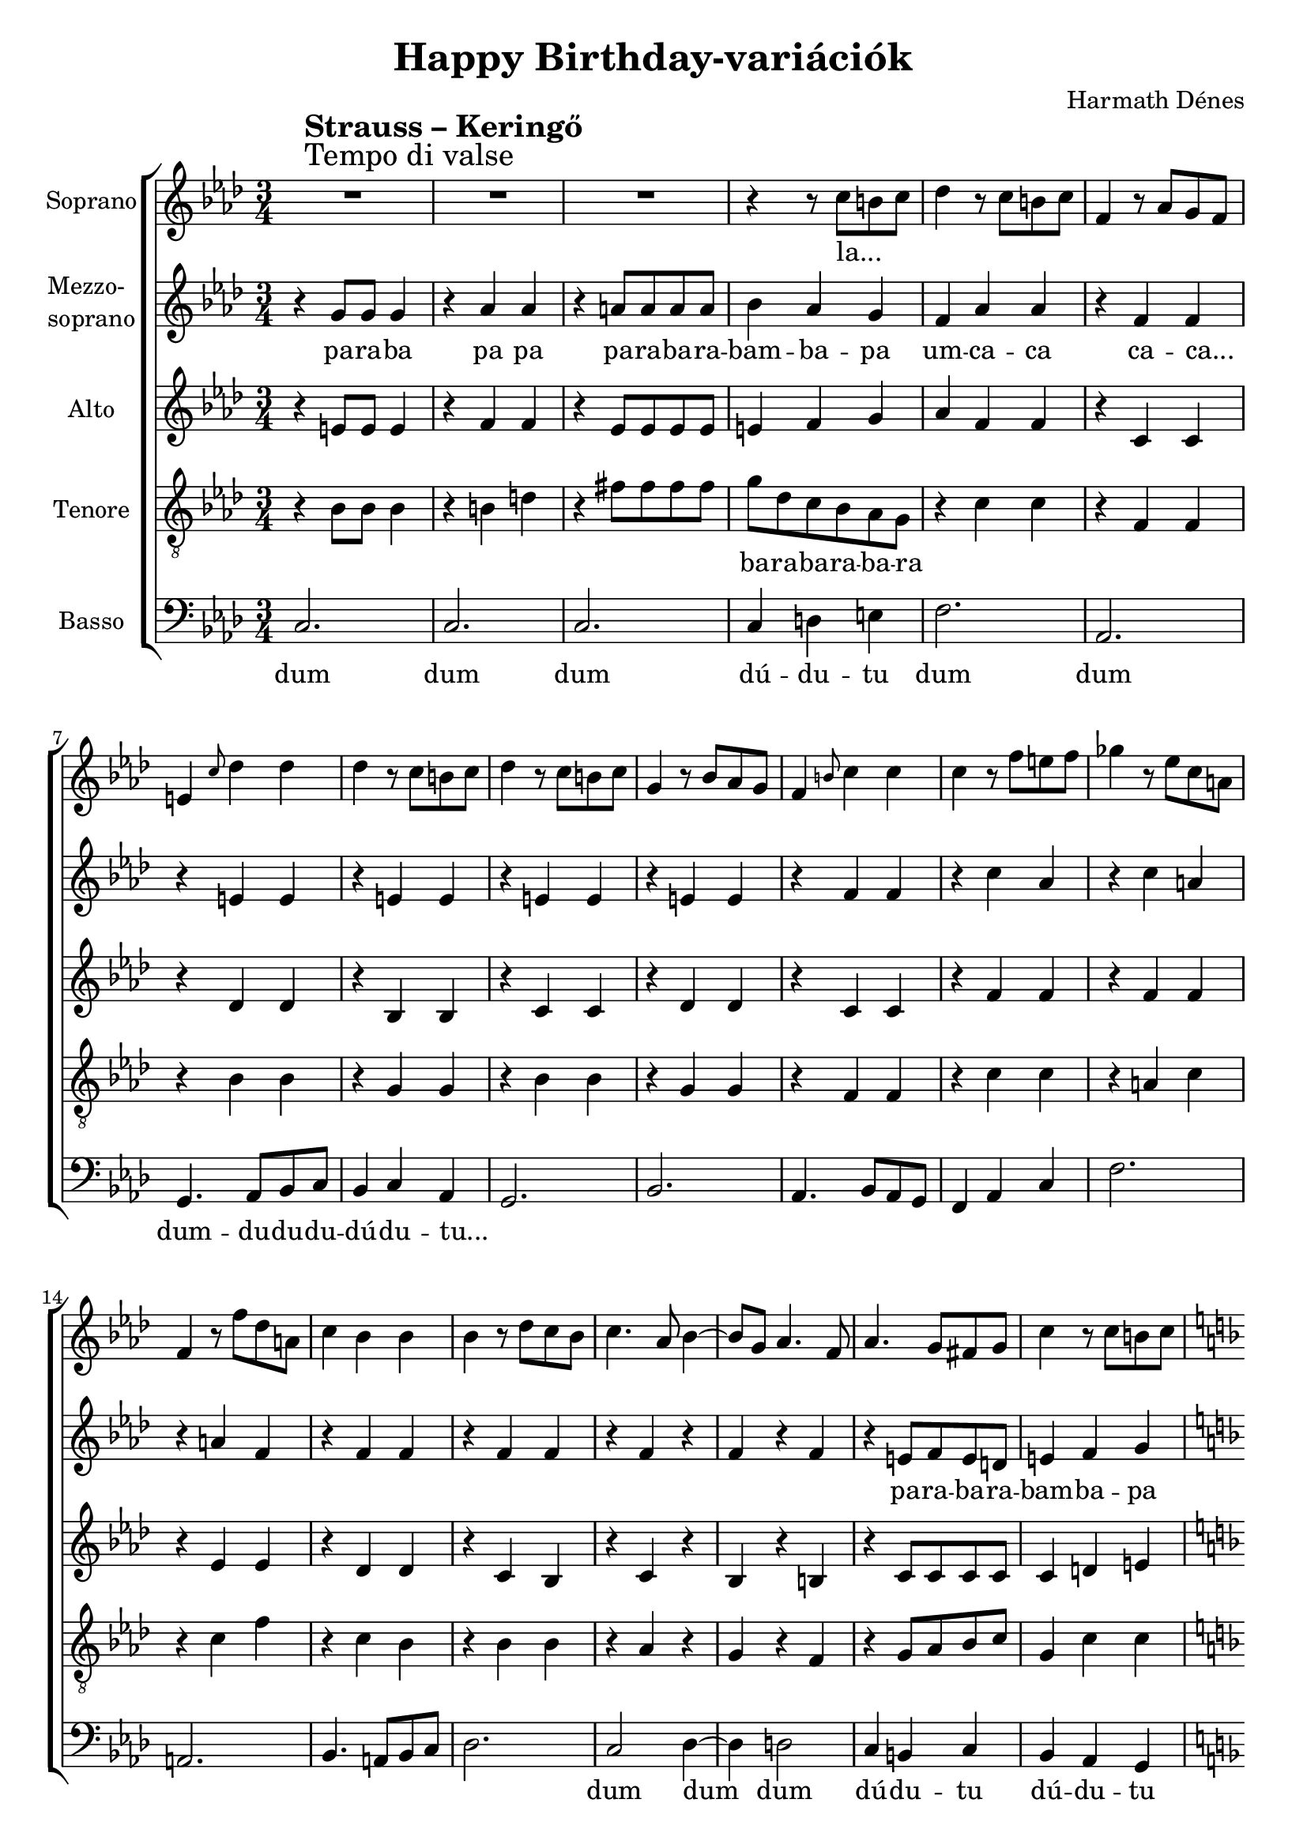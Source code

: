 \version "2.11.35"

\header {
	title = "Happy Birthday-variációk"
	composer = "Harmath Dénes"
	tagline = ""
}

section = #(define-music-function (parser location title expression) (string? string?) #{
	\break
	\mark \markup{\column{\line{\bold $title }\line{ $expression }}}
#})

SopranoA = \relative c'' {
	\override Score.RehearsalMark #'break-align-symbol = #'time-signature
	\override Score.RehearsalMark #'self-alignment-X = #-1.44
	\set Score.extraNatural = ##f
	\set Staff.instrumentName = "Soprano"
	\clef G
	\key as \major
	\time 3/4 
	\section #"Strauss – Keringő" #"Tempo di valse" R2. | R2. |   % 203
	R2. | r4 r8 c b! c |   % 205
	des4 r8 c b! c | f,4 r8 as g f |   % 207
	e!4 \grace { c'8 } des4 des | des r8 c b! c |   % 209
	des4 r8 c b! c | g4 r8 bes as g |   % 211
	f4 \grace { b!8 } c4 c | c r8 f e! f |   % 213
	ges!4 r8 es c a! | f4 r8 f' des a! |   % 215
	c4 bes bes | bes r8 des c bes |   % 217
	c4. as8 bes4 ~ | bes8 g as4. f8 |   % 219
	as4. g8 fis! g | c4 r8 c b! c |   % 221
	\key f \major
	d c b! c bes! a | g f e f c' f, |   % 223
	e4 d r8. cis!16 | d4 r8 d' cis! d |   % 225
	es! d cis! d c! bes | a g bes c d g |   % 227
	f4 e r8. dis!16 | e4 r8 e dis! e |   % 229
	a4 r g | f r e ~ |   % 231
	e d r8. cis!16 | d4 r8 d cis! d |   % 233
	e d cis! d a' g | f des! c bes f g |   % 235
	as!4 g r8. fis!16 | g4 r c |   % 237
	\key as \major
	des r c | f, r g |   % 239
	e!2. ~ | e4 r c' |   % 241
	des r c | g r as |   % 243
	f2. ~ | f4 r f' |   % 245
	ges! r f | c r es ~ |   % 247
	es des8 r des4 ~ | des c bes |   % 249
	as bes c | as g4. f8 |   % 251
	f2. | e! |   % 253
	as4 bes c | as g4. f8 |   % 255
	f4 r c' | f r r
	\bar "|."
}
SopranoATextA = \lyricmode {
		\set stanza = ""
		la... _ _ 
		_ _ _ _ _ _ _ _ 
		_ _ _ _ _ _ _ _ 
		_ _ _ _ _ _ _ _ 
		_ _ _ _ _ _ _ _ 
		_ _ _ _ _ _ _ _ 
		_ _ _ _ _ _ _ 
		_ _ _ _ _ _ _ 
		_ _ _ _ _ _ _ _ 
		_ _ _ _ _ _ _ _ _ _ _ _ 
		_ _ _ _ _ _ _ 
		_ _ _ _ _ _ _ _ _ _ _ _ 
		_ _ _ _ _ _ _ 
		_ _ _ _ 
		_ _ _ _ _ _ _ 
		_ _ _ _ _ _ _ _ _ _ _ _ 
		_ _ Bol -- dog szü -- li -- na -- pot, _ bol -- dog szü -- li -- na -- pot, _ bol -- dog szü -- li -- na -- 
		_ _ pot, _ na -- gyon 
		bol -- _ dog szü -- li -- na -- pot, ó, 
		bol -- _ dog szü -- li -- na -- pot! pa pam 
}
MezzoB = \relative c'' {
	\set Staff.instrumentName = \markup{\column{"Mezzo-" \line{"soprano"}}}
	\clef G
	\key as \major
	\time 3/4 
	r4 g8 g g4 | r as as |   % 203
	r a!8 a a a | bes4 as g |   % 205
	f as as | r f f |   % 207
	r e! e | r e! e |   % 209
	r e! e | r e! e |   % 211
	r f f | r c' as |   % 213
	r c a! | r a! f |   % 215
	r f f | r f f |   % 217
	r f r | f r f |   % 219
	r e!8 f e d! | e!4 f g |   % 221
	\key f \major
	a f8 f f4 | r c f |   % 223
	r f8 f e4 | r d d |   % 225
	r d8 d d4 | r d d |   % 227
	r d8 d c4 | r e e |   % 229
	r8 f' cis! a f e | r e' cis! bes g e |   % 231
	r cis'! a g f e | r a g f e d |   % 233
	cis! d e d cis d | r bes a bes c des! |   % 235
	f4 e r8. dis!16 | e8 dis! e f ges! g! |   % 237
	\key as \major
	r as g as g as | r f e! f e f |   % 239
	r des' c des c des | r g, fis! g fis g |   % 241
	r bes a! bes a bes | r e,! dis! e dis e |   % 243
	r c' b! c b c | r as g as g as |   % 245
	r a! gis! a gis a | r ges! f ges f ges |   % 247
	r f e! f e f | r g fis! g fis g |   % 249
	r f e! f e f | r e! dis! e dis e |   % 251
	as4 bes c | as g4. f8 |   % 253
	f2. | e! |   % 255
	f4 r c' | as r r
	\bar "|."
}
MezzoBTextA = \lyricmode {
		\set stanza = ""
		pa -- ra -- ba pa pa 
		pa -- ra -- ba -- ra -- bam -- ba -- pa 
		um -- ca -- ca ca -- ca... 
		_ _ _ _ 
		_ _ _ _ 
		_ _ _ _ 
		_ _ _ _ 
		_ _ _ _ 
		_ _ _ 
		pa -- ra -- ba -- ra -- bam -- ba -- pa 
		um -- ca -- ka -- ca ca -- ca... 
		_ _ _ _ _ 
		_ _ _ _ _ 
		_ _ _ _ _ 
		pa -- ra -- ba -- ra -- ba... _ _ _ _ _ 
		_ _ _ _ _ _ _ _ _ _ 
		_ _ _ _ _ _ _ _ _ _ _ la -- 
		la la -- la pa -- ra -- ba -- ra -- ba
		pa -- ra -- ba -- ra -- ba... _ _ _ _ _ 
		_ _ _ _ _ _ _ _ _ _ 
		_ _ _ _ _ _ _ _ _ _ 
		_ _ _ _ _ _ _ _ _ _ 
		_ _ _ _ _ _ _ _ _ _ 
		_ _ _ _ _ _ _ _ _ _ 
		_ _ _ _ _ _ _ _ _ _ 
		bol -- _ dog szü -- li -- na -- pot, na -- 
		pot! _ _ 
}
AltoC = \relative c' {
	\set Staff.instrumentName = "Alto"
	\clef G
	\key as \major
	\time 3/4 
	r4 e!8 e e4 | r f f |   % 203
	r es8 es es es | e!4 f g |   % 205
	as f f | r c c |   % 207
	r des des | r bes bes |   % 209
	r c c | r des des |   % 211
	r c c | r f f |   % 213
	r f f | r es es |   % 215
	r des des | r c bes |   % 217
	r c r | bes r b! |   % 219
	r c8 c c c | c4 d! e! |   % 221
	\key f \major
	f f8 f c4 | r c c |   % 223
	r c8 c c4 | r c c |   % 225
	r bes8 bes bes4 | r c bes |   % 227
	r bes8 bes bes4 | r c c |   % 229
	r cis!8 cis cis4 | r bes bes |   % 231
	r a8 a a4 | r a a |   % 233
	r a8 a a4 | r bes bes |   % 235
	r bes8 bes bes4 | r c c |   % 237
	\key as \major
	r c c | r c c |   % 239
	r c c | r e! e |   % 241
	r des des | r des des |   % 243
	r c c | r c c |   % 245
	r es es | r es es |   % 247
	r c c | r bes bes |   % 249
	r as as | r bes bes |   % 251
	r8 as g as g as | r bes as bes as bes |   % 253
	r4 as as | r bes bes |   % 255
	as r c | c r r
	\bar "|."
}
AltoCTextA = \lyricmode {
		\set stanza = ""
		\repeat unfold 25 { _ }
		_ _ _ _ 
		_ _ _ _ 
		_ _ _ _ 
		_ _ _ 
		_ _ _ _ _ _ _ 
		_ _ _ _ _ _ 
		_ _ _ _ _ 
		_ _ _ _ _ 
		_ _ _ _ _ 
		_ _ _ _ _ 
		_ _ _ _ _ 
		_ _ _ _ _ 
		_ _ _ _ _ 
		_ _ _ _ 
		_ _ _ _ 
		_ _ _ _ 
		_ _ _ _ 
		_ _ _ _ 
		_ _ _ _ 
		_ _ _ _ 
		pa -- ra -- ba -- ra -- ba... _ _ _ _ _ 
		ca -- ca... _ _ 
		dom pa pam 
}
TenorD = \relative c' {
	\set Staff.instrumentName = "Tenore"
	\clef "G_8"
	\key as \major
	\time 3/4 
	r4 bes8 bes bes4 | r b! d! |   % 203
	r fis!8 fis fis fis | g des c bes as g |   % 205
	r4 c c | r f, f |   % 207
	r bes bes | r g g |   % 209
	r bes bes | r g g |   % 211
	r f f | r c' c |   % 213
	r a! c | r c f |   % 215
	r c bes | r bes bes |   % 217
	r as r | g r f |   % 219
	r g8 as bes c | g4 c c |   % 221
	\key f \major
	c c8 c f,4 | r g f |   % 223
	r f8 f f4 | r fis! fis |   % 225
	r g8 g g4 | r a g |   % 227
	r g8 g g4 | r gis! gis |   % 229
	r g8 a bes4 | r g g |   % 231
	r f8 e f4 | r f f |   % 233
	r f8 f f4 | r f f |   % 235
	r g8 g g4 | r c c |   % 237
	\key as \major
	r as as | r f f |   % 239
	r bes bes | r bes bes |   % 241
	r e,! e | r g g |   % 243
	r g g | r f f |   % 245
	r a! a | r c c |   % 247
	r f, f | r ges! ges |   % 249
	r f f | r e! e |   % 251
	r f f | r g g |   % 253
	r8 f e! f e f | r g fis! g fis g |   % 255
	f!4 r c | f r r
	\bar "|."
}
TenorDTextA = \lyricmode {
		\set stanza = ""
		_ _ _ _ _ 
		_ _ _ _ ba -- ra -- ba -- ra -- ba -- ra 
		_ _ _ _ 
		_ _ _ _ 
		_ _ _ _ 
		_ _ _ _ 
		_ _ _ _ 
		_ _ _ _ 
		_ _ _ 
		_ _ _ _ _ _ _ 
		_ _ _ _ _ _ 
		_ _ _ _ _ 
		_ _ _ _ _ 
		_ _ _ _ _ 
		_ _ _ _ _ 
		_ _ _ _ _ 
		_ _ _ _ _ 
		_ _ _ _ _ 
		_ _ _ _ 
		_ _ _ _ 
		_ _ _ _ 
		_ _ _ _ 
		_ _ _ _ 
		_ _ _ _ 
		_ _ _ _ 
		_ _ _ _ 
		pa -- ra -- ba -- ra -- ba... _ _ _ _ _ 
		_ _ _ 
}
BassE = \relative c, {
	\set Staff.instrumentName = "Basso"
	\clef bass
	\key as \major
	\time 3/4 
	c'2. | c |   % 203
	c | c4 d! e! |   % 205
	f2. | as, |   % 207
	g4. as8 bes c | bes4 c as |   % 209
	g2. | bes |   % 211
	as4. bes8 as g | f4 as c |   % 213
	f2. | a,! |   % 215
	bes4. a!8 bes c | des2. |   % 217
	c2 des4 ~ | des d!2 |   % 219
	c4 b! c | bes as g |   % 221
	\key f \major
	f2. | a |   % 223
	bes | a4. bes8 a4 |   % 225
	g2. | bes |   % 227
	c | bes4. c8 bes4 |   % 229
	a2. | cis! |   % 231
	d | c |   % 233
	b! | des! |   % 235
	c ~ | c8 b! bes! as! g ges! |   % 237
	\key as \major
	f2. | as |   % 239
	g4. as8 bes c | bes4 c as |   % 241
	g2. | bes |   % 243
	as4. bes8 as g | f4 as c |   % 245
	f2. | a,! |   % 247
	bes4. a!8 bes c | des2. |   % 249
	c | c |   % 251
	c | c |   % 253
	c | c |   % 255
	f8 c' as f c as | f4 r r 
	\bar "|."
}
BassETextA = \lyricmode {
		\set stanza = ""
		dum dum 
		dum dú -- du -- tu 
		dum dum 
		dum -- du -- du -- du -- dú -- du -- tu... 
		_ _ 
		_ _ _ _ _ _ _ 
		_ _ 
		_ _ _ _ _ 
		dum dum _ dum 
		dú -- du -- tu dú -- du -- tu 
		dum dum 
		dú dum -- du -- du... 
		_ _ 
		_ _ _ _ 
		_ _ 
		_ _ 
		_ _ 
		_ _ ba -- ra -- ba -- ra -- ba 
		dum -- dum -- 
		dum -- du -- du -- du -- dú -- du -- tu... 
		_ _ 
		_ _ _ _ _ _ _ 
		_ _ 
		_ _ _ _ _ 
		_ _ 
		_ _ 
		_ _ 
		ba -- da -- ba -- da -- ba -- da -- bam 
}
\score {
	\relative <<
	\new ChoirStaff <<
		\context Staff = cSopranoAA <<
			\context Voice = cSopranoAA \SopranoA
		>>
		\context Lyrics = cSopranoAA { }

		\context Staff = cMezzoBA <<
			\context Voice = cMezzoBA \MezzoB
		>>
		\context Lyrics = cMezzoBA { }

		\context Staff = cAltoCA <<
			\context Voice = cAltoCA \AltoC
		>>
		\context Lyrics = cAltoCA { }

		\context Staff = cTenorDA <<
			\context Voice = cTenorDA \TenorD
		>>
		\context Lyrics = cTenorDA { }

		\context Staff = cBassEA <<
			\context Voice = cBassEA \BassE
		>>
		\context Lyrics = cBassEA { }
		>>
		\set Score.skipBars = ##t
		\set Score.melismaBusyProperties = #'()
		\context Lyrics = cSopranoAA \lyricsto cSopranoAA \SopranoATextA
		\context Lyrics = cMezzoBA \lyricsto cMezzoBA \MezzoBTextA
		\context Lyrics = cAltoCA \lyricsto cAltoCA \AltoCTextA
		\context Lyrics = cTenorDA \lyricsto cTenorDA \TenorDTextA
		\context Lyrics = cBassEA \lyricsto cBassEA \BassETextA
	>>
	\layout {}
	\midi {}
}
\paper {
	#(set-paper-size "a4")
	between-system-padding = 0
	margin-top = 0.5\cm
	margin-bottom = 0.5\cm
	after-title-space = 0
	head-separation = 0
	ragged-last-bottom = ##f
}

